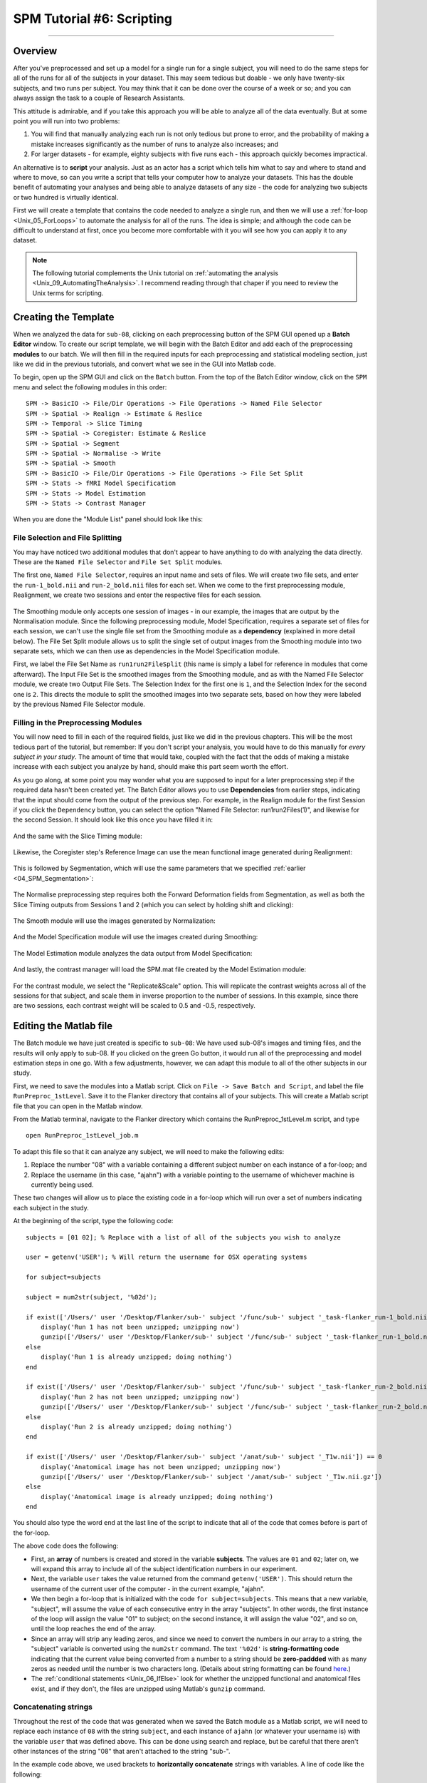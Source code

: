 .. _SPM_06_Scripting:

===========================
SPM Tutorial #6: Scripting
===========================

----------

Overview
********

After you've preprocessed and set up a model for a single run for a single subject, you will need to do the same steps for all of the runs for all of the subjects in your dataset. This may seem tedious but doable - we only have twenty-six subjects, and two runs per subject. You may think that it can be done over the course of a week or so; and you can always assign the task to a couple of Research Assistants.

This attitude is admirable, and if you take this approach you will be able to analyze all of the data eventually. But at some point you will run into two problems:

1. You will find that manually analyzing each run is not only tedious but prone to error, and the probability of making a mistake increases significantly as the number of runs to analyze also increases; and

2. For larger datasets - for example, eighty subjects with five runs each - this approach quickly becomes impractical.

An alternative is to **script** your analysis. Just as an actor has a script which tells him what to say and where to stand and where to move, so can you write a script that tells your computer how to analyze your datasets. This has the double benefit of automating your analyses and being able to analyze datasets of any size - the code for analyzing two subjects or two hundred is virtually identical.

First we will create a template that contains the code needed to analyze a single run, and then we will use a :ref:`for-loop  <Unix_05_ForLoops>` to automate the analysis for all of the runs. The idea is simple; and although the code can be difficult to understand at first, once you become more comfortable with it you will see how you can apply it to any dataset.

.. note::

  The following tutorial complements the Unix tutorial on :ref:`automating the analysis <Unix_09_AutomatingTheAnalysis>`. I recommend reading through that chaper if you need to review the Unix terms for scripting.

Creating the Template
*********************

When we analyzed the data for ``sub-08``, clicking on each preprocessing button of the SPM GUI opened up a **Batch Editor** window. To create our script template, we will begin with the Batch Editor and add each of the preprocessing **modules** to our batch. We will then fill in the required inputs for each preprocessing and statistical modeling section, just like we did in the previous tutorials, and convert what we see in the GUI into Matlab code.

To begin, open up the SPM GUI and click on the ``Batch`` button. From the top of the Batch Editor window, click on the ``SPM`` menu and select the following modules in this order:

::

  SPM -> BasicIO -> File/Dir Operations -> File Operations -> Named File Selector
  SPM -> Spatial -> Realign -> Estimate & Reslice
  SPM -> Temporal -> Slice Timing
  SPM -> Spatial -> Coregister: Estimate & Reslice
  SPM -> Spatial -> Segment
  SPM -> Spatial -> Normalise -> Write
  SPM -> Spatial -> Smooth
  SPM -> BasicIO -> File/Dir Operations -> File Operations -> File Set Split
  SPM -> Stats -> fMRI Model Specification
  SPM -> Stats -> Model Estimation
  SPM -> Stats -> Contrast Manager
  
When you are done the "Module List" panel should look like this:

.. figure:: 06_ModuleList.png

File Selection and File Splitting
^^^^^^^^^^^^^^^^^^^^^^^^^^^^^^^^^

You may have noticed two additional modules that don't appear to have anything to do with analyzing the data directly. These are the ``Named File Selector`` and ``File Set Split`` modules.

The first one, ``Named File Selector``, requires an input name and sets of files. We will create two file sets, and enter the ``run-1_bold.nii`` and ``run-2_bold.nii`` files for each set. When we come to the first preprocessing module, Realignment, we create two sessions and enter the respective files for each session.

.. figure:: 06_NamedFileSelector.png

The Smoothing module only accepts one session of images - in our example, the images that are output by the Normalisation module. Since the following preprocessing module, Model Specification, requires a separate set of files for each session, we can't use the single file set from the Smoothing module as a **dependency** (explained in more detail below). The File Set Split module allows us to split the single set of output images from the Smoothing module into two separate sets, which we can then use as dependencies in the Model Specification module.

First, we label the File Set Name as ``run1run2FileSplit`` (this name is simply a label for reference in modules that come afterward). The Input File Set is the smoothed images from the Smoothing module, and as with the Named File Selector module, we create two Output File Sets. The Selection Index for the first one is ``1``, and the Selection Index for the second one is ``2``. This directs the module to split the smoothed images into two separate sets, based on how they were labeled by the previous Named File Selector module.

.. figure:: 06_FileSetSplit.png

Filling in the Preprocessing Modules
^^^^^^^^^^^^^^^^^^^^^^^^^^^^^^^^^^^^

You will now need to fill in each of the required fields, just like we did in the previous chapters. This will be the most tedious part of the tutorial, but remember: If you don't script your analysis, you would have to do this manually for *every subject in your study*. The amount of time that would take, coupled with the fact that the odds of making a mistake increase with each subject you analyze by hand, should make this part seem worth the effort.

As you go along, at some point you may wonder what you are supposed to input for a later preprocessing step if the required data hasn't been created yet. The Batch Editor allows you to use **Dependencies** from earlier steps, indicating that the input should come from the output of the previous step. For example, in the Realign module for the first Session if you click the ``Dependency`` button, you can select the option "Named File Selector: run1run2Files(1)", and likewise for the second Session. It should look like this once you have filled it in:

.. figure:: 06_RealignDependency.png

And the same with the Slice Timing module:

.. figure:: 06_SliceTimingDependency.png

Likewise, the Coregister step's Reference Image can use the mean functional image generated during Realignment:

.. figure:: 06_CoregisterDependency.png

This is followed by Segmentation, which will use the same parameters that we specified :ref:`earlier <04_SPM_Segmentation>`:

.. figure:: 06_SegmentDependency.png

The Normalise preprocessing step requires both the Forward Deformation fields from Segmentation, as well as both the Slice Timing outputs from Sessions 1 and 2 (which you can select by holding shift and clicking):

.. figure:: 06_NormaliseDependency.png

The Smooth module will use the images generated by Normalization:

.. figure:: 06_SmoothDependency.png

And the Model Specification module will use the images created during Smoothing:

.. figure:: 06_ModelSpecificationDependency.png

The Model Estimation module analyzes the data output from Model Specification:

.. figure:: 06_ModelEstimationDependency.png

And lastly, the contrast manager will load the SPM.mat file created by the Model Estimation module:

.. figure:: 06_ContrastDependency.png

For the contrast module, we select the "Replicate&Scale" option. This will replicate the contrast weights across all of the sessions for that subject, and scale them in inverse proportion to the number of sessions. In this example, since there are two sessions, each contrast weight will be scaled to 0.5 and -0.5, respectively.


Editing the Matlab file
************************

The Batch module we have just created is specific to ``sub-08``: We have used sub-08's images and timing files, and the results will only apply to sub-08. If you clicked on the green Go button, it would run all of the preprocessing and model estimation steps in one go. With a few adjustments, however, we can adapt this module to all of the other subjects in our study.

First, we need to save the modules into a Matlab script. Click on ``File -> Save Batch and Script``, and label the file ``RunPreproc_1stLevel``. Save it to the Flanker directory that contains all of your subjects. This will create a Matlab script file that you can open in the Matlab window.

From the Matlab terminal, navigate to the Flanker directory which contains the RunPreproc_1stLevel.m script, and type

::

  open RunPreproc_1stLevel_job.m
  
To adapt this file so that it can analyze any subject, we will need to make the following edits:

1. Replace the number "08" with a variable containing a different subject number on each instance of a for-loop; and 
2. Replace the username (in this case, "ajahn") with a variable pointing to the username of whichever machine is currently being used.

These two changes will allow us to place the existing code in a for-loop which will run over a set of numbers indicating each subject in the study.

At the beginning of the script, type the following code:

::

  subjects = [01 02]; % Replace with a list of all of the subjects you wish to analyze

  user = getenv('USER'); % Will return the username for OSX operating systems

  for subject=subjects

  subject = num2str(subject, '%02d');

  if exist(['/Users/' user '/Desktop/Flanker/sub-' subject '/func/sub-' subject '_task-flanker_run-1_bold.nii']) == 0
      display('Run 1 has not been unzipped; unzipping now')
      gunzip(['/Users/' user '/Desktop/Flanker/sub-' subject '/func/sub-' subject '_task-flanker_run-1_bold.nii.gz'])
  else
      display('Run 1 is already unzipped; doing nothing')
  end

  if exist(['/Users/' user '/Desktop/Flanker/sub-' subject '/func/sub-' subject '_task-flanker_run-2_bold.nii']) == 0
      display('Run 2 has not been unzipped; unzipping now')
      gunzip(['/Users/' user '/Desktop/Flanker/sub-' subject '/func/sub-' subject '_task-flanker_run-2_bold.nii.gz'])
  else
      display('Run 2 is already unzipped; doing nothing')
  end

  if exist(['/Users/' user '/Desktop/Flanker/sub-' subject '/anat/sub-' subject '_T1w.nii']) == 0
      display('Anatomical image has not been unzipped; unzipping now')
      gunzip(['/Users/' user '/Desktop/Flanker/sub-' subject '/anat/sub-' subject '_T1w.nii.gz'])
  else
      display('Anatomical image is already unzipped; doing nothing')
  end
  
  
You should also type the word ``end`` at the last line of the script to indicate that all of the code that comes before is part of the for-loop.

The above code does the following: 

* First, an **array** of numbers is created and stored in the variable **subjects**. The values are ``01`` and ``02``; later on, we will expand this array to include all of the subject identification numbers in our experiment. 

* Next, the variable ``user`` takes the value returned from the command ``getenv('USER')``. This should return the username of the current user of the computer - in the current example, "ajahn".

* We then begin a for-loop that is initialized with the code ``for subject=subjects``. This means that a new variable, "subject", will assume the value of each consecutive entry in the array "subjects". In other words, the first instance of the loop will assign the value "01" to subject; on the second instance, it will assign the value "02", and so on, until the loop reaches the end of the array.

* Since an array will strip any leading zeros, and since we need to convert the numbers in our array to a string, the "subject" variable is converted using the ``num2str`` command. The text ``'%02d'`` is **string-formatting code** indicating that the current value being converted from a number to a string should be **zero-paddded** with as many zeros as needed until the number is two characters long. (Details about string formatting can be found `here <https://www.mathworks.com/help/matlab/matlab_prog/formatting-strings.html>`__.)

* The :ref:`conditional statements <Unix_06_IfElse>` look for whether the unzipped functional and anatomical files exist, and if they don't, the files are unzipped using Matlab's ``gunzip`` command.


Concatenating strings
^^^^^^^^^^^^^^^^^^^^^

Throughout the rest of the code that was generated when we saved the Batch module as a Matlab script, we will need to replace each instance of ``08`` with the string ``subject``, and each instance of ``ajahn`` (or whatever your username is) with the variable ``user`` that was defined above. This can be done using search and replace, but be careful that there aren't other instances of the string "08" that aren't attached to the string "sub-".

In the example code above, we used brackets to **horizontally concatenate** strings with variables. A line of code like the following:

::

  ['/Users/' user '/Desktop/Flanker/sub-' subject '/anat/sub-' subject '_T1w.nii']
  
will concatenate the strings surrounded by single apostrophes with the variables. If the variable "user" contains the value "ajahn" and the variable "subject" contains the value "08", then the above code would expand to the following:

::

  '/Users/ajahn/Desktop/Flanker/sub-08/anat/sub-08_T1w.nii'
  
You will need to perform these substitutions for the rest of the script, taking care to use single apostrophes to set off the strings from the variables. Brackets will be required for this concatenation, even within the **cells** denoted by curly braces. (Cells are arrays that can contain several different data types, such as strings and numbers.)


Loading the Onset Files
^^^^^^^^^^^^^^^^^^^^^^^

The last part of the script we have to edit is the onset times. In this experiment, each subject had different onset times for each condition. If the timing files have already been converted to a different format, then you can create a variable that contains the timing information and insert it into the "onset" field for the stats module. For example, the following code found around line 107 of the Matlab script can be changed from this, which contains onset times specific to sub-08:

::

  matlabbatch{9}.spm.stats.fmri_spec.sess(1).cond(1).onset = [0
                                                            10
                                                            20
                                                            52
                                                            88
                                                            130
                                                            144
                                                            174
                                                            248
                                                            260
                                                            274];
                                                            
To this:

::

  data_incongruent_run1 = load(['/Users/' user '/Desktop/Flanker/sub-' subject '/func/incongruent_run1.txt']);

  matlabbatch{9}.spm.stats.fmri_spec.sess(1).cond(1).onset = data_incongruent_run1(:,1);
  
In which the variable ``data_incongruent_run1`` stores the onset times for the subject in the current loop, and then enters those numbers into the onset field. Note that the code (:,1) indicates that only the first column of the variable should be read, which contains the onset times.

.. note::

  You will need to read the onset times for each session and each condition separately - i.e., you will need to create variables for the Incongruent and Congruent conditions for both run 1 and run 2.
  
  
Running the Script
******************
  
When you have finished editing the script, save it and return to the Matlab terminal. You can then execute the script by typing:

::

  RunPreproc_1stLevel_job
  
You will then see windows pop up as each preprocessing and statistical module is run, similar to what you would see if you executed each module manually through the GUI.


Next Steps
**********

The script should only take a few minutes to run for both sub-01 and sub-02. When you are finished, we will examine the output; and as you will see, there are still some issues that need to be resolved. To see what the problems are, and how to fix them, click the ``Next`` button.

A copy of this script can be found on Andy's github page located `here <https://github.com/andrewjahn/SPM_Scripts/blob/master/RunPreproc_1stLevel_job.m>`__. Note that the script is set up to analyze all 26 subjects in the dataset.


Video
*****

For a video tutorial of how to script your analysis in SPM, click `here <https://www.youtube.com/watch?v=-1m8nriF11I>`__.
